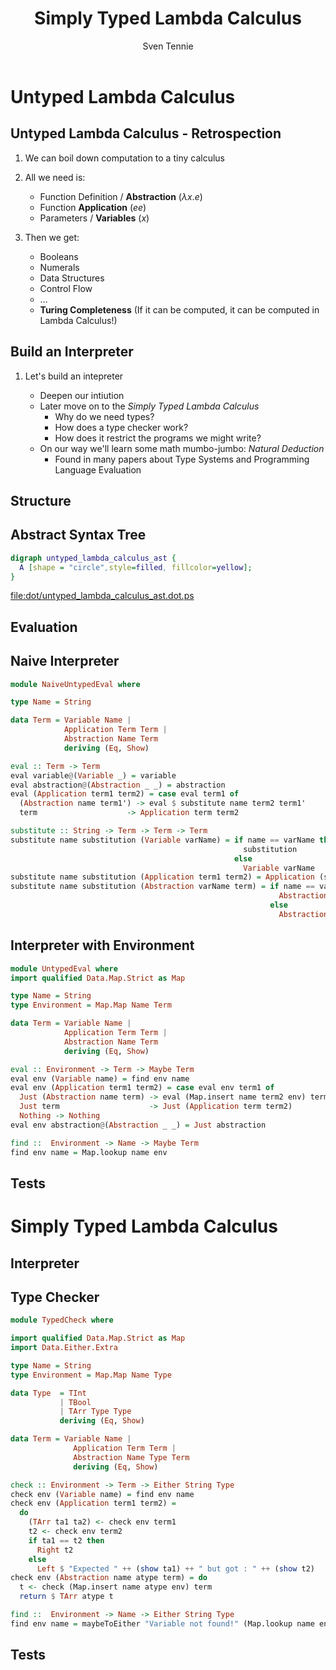 #+TITLE: Simply Typed Lambda Calculus
#+AUTHOR: Sven Tennie
#+EMAIL: sven.tennie@dreamit.de
#+KEYWORDS: "Simply Typed Lambda Calculus"
#+LANGUAGE:  en
#+OPTIONS: tasks:nil toc:nil H:2
#+BEAMER_THEME: metropolis
#+BEAMER_HEADER: \subtitle{From Untyped to Simply Typed Lambda Calculus}
#+BEAMER_HEADER: \institute[INST]{Dream IT\\\url{https://dreamit.de}}
#+startup: beamer
#+LaTeX_CLASS: beamer
#+LaTeX_HEADER: \usemintedstyle{tango}
#+LaTeX_HEADER: \usepackage{fontspec}
#+LaTeX_HEADER: \setmonofont[Contextuals={Alternate}]{Fira Code}
#+LaTeX_HEADER: \newminted{haskell}{fontsize=\tiny}

* Untyped Lambda Calculus
** Untyped Lambda Calculus - Retrospection
*** We can boil down computation to a tiny calculus
*** All we need is:
- Function Definition / *Abstraction* ($\lambda x . e$)
- Function *Application* ($e e$)
- Parameters / *Variables* ($x$)
*** Then we get:
- Booleans
- Numerals
- Data Structures
- Control Flow
- ...
- *Turing Completeness* (If it can be computed, it can be computed in Lambda Calculus!)

** Build an Interpreter
*** Let's build an intepreter
- Deepen our intiution
- Later move on to the /Simply Typed Lambda Calculus/
  - Why do we need types?
  - How does a type checker work?
  - How does it restrict the programs we might write?

- On our way we'll learn some math mumbo-jumbo: /Natural Deduction/
  - Found in many papers about Type Systems and Programming Language Evaluation

** Structure
\begin{align*}
t ::= & & \text{Terms:} \\
& \ x & \text{Variable} \\
& \ \lambda x.t & \text{Abstraction} \\
& \ t \ t & \text{Application}
\end{align*}

** Abstract Syntax Tree
#+BEGIN_SRC dot :file dot/untyped_lambda_calculus_ast.dot.ps :tangle dot/untyped_lambda_calculus_ast.dot
digraph untyped_lambda_calculus_ast {
  A [shape = "circle",style=filled, fillcolor=yellow];
}
#+END_SRC

#+attr_latex: :width 2cm
#+RESULTS:
[[file:dot/untyped_lambda_calculus_ast.dot.ps]]

** Evaluation


** Naive Interpreter
#+BEGIN_SRC haskell :tangle src/NaiveUntypedEval.hs
  module NaiveUntypedEval where

  type Name = String

  data Term = Variable Name |
              Application Term Term |
              Abstraction Name Term
              deriving (Eq, Show)

  eval :: Term -> Term
  eval variable@(Variable _) = variable
  eval abstraction@(Abstraction _ _) = abstraction
  eval (Application term1 term2) = case eval term1 of
    (Abstraction name term1') -> eval $ substitute name term2 term1'
    term                    -> Application term term2

  substitute :: String -> Term -> Term -> Term
  substitute name substitution (Variable varName) = if name == varName then
                                                      substitution
                                                    else
                                                      Variable varName
  substitute name substitution (Application term1 term2) = Application (substitute name substitution term1)  (substitute name substitution term2)
  substitute name substitution (Abstraction varName term) = if name == varName then
                                                              Abstraction varName term
                                                            else
                                                              Abstraction varName (substitute name substitution term)
#+END_SRC

** Interpreter with Environment
#+BEGIN_SRC haskell :tangle src/UntypedEval.hs
  module UntypedEval where
  import qualified Data.Map.Strict as Map

  type Name = String
  type Environment = Map.Map Name Term

  data Term = Variable Name |
              Application Term Term |
              Abstraction Name Term
              deriving (Eq, Show)

  eval :: Environment -> Term -> Maybe Term
  eval env (Variable name) = find env name
  eval env (Application term1 term2) = case eval env term1 of
    Just (Abstraction name term) -> eval (Map.insert name term2 env) term
    Just term                    -> Just (Application term term2)
    Nothing -> Nothing
  eval env abstraction@(Abstraction _ _) = Just abstraction

  find ::  Environment -> Name -> Maybe Term
  find env name = Map.lookup name env
#+END_SRC

** Tests
* Simply Typed Lambda Calculus

** Interpreter
** Type Checker
#+BEGIN_SRC haskell :tangle src/TypedCheck.hs
  module TypedCheck where

  import qualified Data.Map.Strict as Map
  import Data.Either.Extra

  type Name = String
  type Environment = Map.Map Name Type

  data Type  = TInt
             | TBool
             | TArr Type Type
             deriving (Eq, Show)

  data Term = Variable Name |
                Application Term Term |
                Abstraction Name Type Term
                deriving (Eq, Show)

  check :: Environment -> Term -> Either String Type
  check env (Variable name) = find env name
  check env (Application term1 term2) =
    do
      (TArr ta1 ta2) <- check env term1
      t2 <- check env term2
      if ta1 == t2 then
        Right t2
      else
        Left $ "Expected " ++ (show ta1) ++ " but got : " ++ (show t2)
  check env (Abstraction name atype term) = do
    t <- check (Map.insert name atype env) term
    return $ TArr atype t

  find ::  Environment -> Name -> Either String Type
  find env name = maybeToEither "Variable not found!" (Map.lookup name env)
#+END_SRC

** Tests
